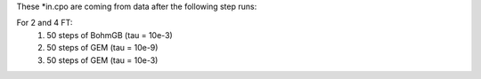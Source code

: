 These *in.cpo are coming from data after the following step runs:

For 2 and 4 FT:
  1. 50 steps of BohmGB (tau = 10e-3)
  2. 50 steps of GEM (tau = 10e-9)
  3. 50 steps of GEM (tau = 10e-3)
